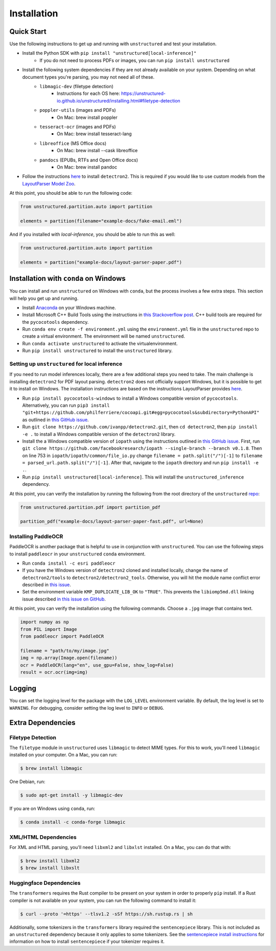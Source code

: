 Installation
============

Quick Start
-----------

Use the following instructions to get up and running with ``unstructured`` and test your
installation.

* Install the Python SDK with ``pip install "unstructured[local-inference]"``
	* If you do not need to process PDFs or images, you can run ``pip install unstructured``

* Install the following system dependencies if they are not already available on your system. Depending on what document types you're parsing, you may not need all of these.
	* ``libmagic-dev`` (filetype detection)
		- Instructions for each OS here: https://unstructured-io.github.io/unstructured/installing.html#filetype-detection
	* ``poppler-utils`` (images and PDFs)
		- On Mac: brew install poppler
	* ``tesseract-ocr`` (images and PDFs)
		- On Mac: brew install tesseract-lang
	* ``libreoffice`` (MS Office docs)
		- On Mac: brew install --cask libreoffice
	* ``pandocs`` (EPUBs, RTFs and Open Office docs)
		- On Mac: brew install pandoc

* Follow the instructions `here <https://github.com/Unstructured-IO/unstructured-inference#detectron2>`_ to install ``detectron2``. This is required if you would like to use custom models from the `LayoutParser Model Zoo <https://github.com/Unstructured-IO/unstructured-inference#using-models-from-the-layoutparser-model-zoo>`_.

At this point, you should be able to run the following code:

.. code:: python

  from unstructured.partition.auto import partition

  elements = partition(filename="example-docs/fake-email.eml")

And if you installed with `local-inference`, you should be able to run this as well:

.. code:: python

  from unstructured.partition.auto import partition

  elements = partition("example-docs/layout-parser-paper.pdf")


Installation with ``conda`` on Windows
--------------------------------------

You can install and run ``unstructured`` on Windows with ``conda``, but the process
involves a few extra steps. This section will help you get up and running.

* Install `Anaconda <https://docs.conda.io/projects/conda/en/latest/user-guide/install/windows.html>`_ on your Windows machine.
* Install Microsoft C++ Build Tools using the instructions in `this Stackoverflow post <https://stackoverflow.com/questions/64261546/how-to-solve-error-microsoft-visual-c-14-0-or-greater-is-required-when-inst>`_. C++ build tools are required for the ``pycocotools`` dependency.
* Run ``conda env create -f environment.yml`` using the ``environment.yml`` file in the ``unstructured`` repo to create a virtual environment. The environment will be named ``unstructured``.
* Run ``conda activate unstructured`` to activate the virtualenvironment.
* Run ``pip install unstructured`` to install the ``unstructured`` library.

===============================================
Setting up ``unstructured`` for local inference
===============================================

If you need to run model inferences locally, there are a few additional steps you need to
take. The main challenge is installing ``detectron2`` for PDF layout parsing. ``detectron2``
does not officially support Windows, but it is possible to get it to install on Windows.
The installation instructions are based on the instructions LayoutParser provides
`here <https://layout-parser.github.io/tutorials/installation#for-windows-users>`_.

* Run ``pip install pycocotools-windows`` to install a Windows compatible version of ``pycocotools``. Alternatively, you can run ``pip3 install "git+https://github.com/philferriere/cocoapi.git#egg=pycocotools&subdirectory=PythonAPI"`` as outlined in `this GitHub issue <https://github.com/cocodataset/cocoapi/issues/169#issuecomment-462528628>`_.
* Run ``git clone https://github.com/ivanpp/detectron2.git``, then ``cd detectron2``, then ``pip install -e .`` to install a Windows compatible version of the ``detectron2`` library.
* Install the a Windows compatible version of ``iopath`` using the instructions outlined in `this GitHub issue <https://github.com/Layout-Parser/layout-parser/issues/15#issuecomment-819546751>`_. First, run ``git clone https://github.com/facebookresearch/iopath --single-branch --branch v0.1.8``. Then on line 753 in ``iopath/iopath/common/file_io.py`` change ``filename = path.split("/")[-1]`` to ``filename = parsed_url.path.split("/")[-1]``. After that, navigate to the ``iopath`` directory and run ``pip install -e .``.
* Run ``pip install unstructured[local-inference]``. This will install the ``unstructured_inference`` dependency.

At this point, you can verify the installation by running the following from the root directory of the ``unstructured`` `repo <https://github.com/Unstructured-IO/unstructured>`_:


.. code:: python

	from unstructured.partition.pdf import partition_pdf

	partition_pdf("example-docs/layout-parser-paper-fast.pdf", url=None)


====================
Installing PaddleOCR
====================

PaddleOCR is another package that is helpful to use in conjunction with ``unstructured``.
You can use the following steps to install ``paddleocr`` in your ``unstructured`` ``conda``
environment.

* Run ``conda install -c esri paddleocr``
* If you have the Windows version of ``detectron2`` cloned and installed locally, change the name of ``detectron2/tools`` to ``detectron2/detectron2_tools``. Otherwise, you will hit the module name conflict error described in `this issue <https://github.com/PaddlePaddle/PaddleOCR/issues/1024>`_.
* Set the environment variable ``KMP_DUPLICATE_LIB_OK`` to ``"TRUE"``. This prevents the ``libiomp5md.dll`` linking issue described `in this issue on GitHub <https://github.com/PaddlePaddle/PaddleOCR/issues/4613>`_.


At this point, you can verify the installation using the following commands. Choose a
``.jpg`` image that contains text.

.. code:: python

	import numpy as np
	from PIL import Image
	from paddleocr import PaddleOCR

	filename = "path/to/my/image.jpg"
	img = np.array(Image.open(filename))
	ocr = PaddleOCR(lang="en", use_gpu=False, show_log=False)
	result = ocr.ocr(img=img)



Logging
-------

You can set the logging level for the package with the ``LOG_LEVEL`` environment variable.
By default, the log level is set to ``WARNING``. For debugging, consider setting the log
level to ``INFO`` or ``DEBUG``.


Extra Dependencies
-------------------

==================
Filetype Detection
==================

The ``filetype`` module in ``unstructured`` uses ``libmagic`` to detect MIME types. For
this to work, you'll need ``libmagic`` installed on your computer. On a Mac, you can run:

.. code:: console

		$ brew install libmagic

One Debian, run:

.. code:: console

		$ sudo apt-get install -y libmagic-dev


If you are on Windows using ``conda``, run:

.. code:: console

		$ conda install -c conda-forge libmagic

======================
XML/HTML Dependencies
======================

For XML and HTML parsing, you'll need ``libxml2`` and ``libxlst`` installed. On a Mac, you can do
that with:


.. code:: console

		$ brew install libxml2
		$ brew install libxslt

========================
Huggingface Dependencies
========================

The ``transformers`` requires the Rust compiler to be present on your system in
order to properly ``pip`` install. If a Rust compiler is not available on your system,
you can run the following command to install it:

.. code:: console

    $ curl --proto '=https' --tlsv1.2 -sSf https://sh.rustup.rs | sh

Additionally, some tokenizers in the ``transformers`` library required the ``sentencepiece``
library. This is not included as an ``unstructured`` dependency because it only applies
to some tokenizers. See the
`sentencepiece install instructions <https://github.com/google/sentencepiece#installation>`_ for
information on how to install ``sentencepiece`` if your tokenizer requires it.
